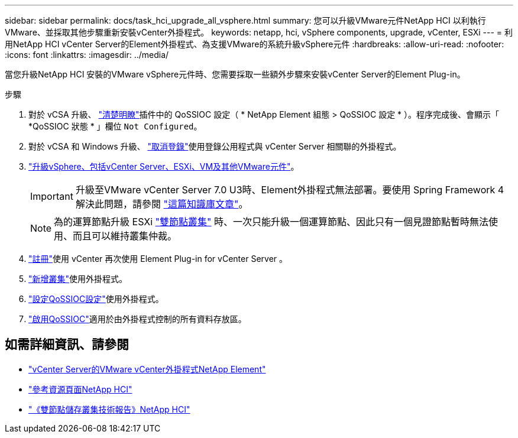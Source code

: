 ---
sidebar: sidebar 
permalink: docs/task_hci_upgrade_all_vsphere.html 
summary: 您可以升級VMware元件NetApp HCI 以利執行VMware、並採取其他步驟重新安裝vCenter外掛程式。 
keywords: netapp, hci, vSphere components, upgrade, vCenter, ESXi 
---
= 利用NetApp HCI vCenter Server的Element外掛程式、為支援VMware的系統升級vSphere元件
:hardbreaks:
:allow-uri-read: 
:nofooter: 
:icons: font
:linkattrs: 
:imagesdir: ../media/


[role="lead"]
當您升級NetApp HCI 安裝的VMware vSphere元件時、您需要採取一些額外步驟來安裝vCenter Server的Element Plug-in。

.步驟
. 對於 vCSA 升級、 https://docs.netapp.com/us-en/vcp/vcp_task_qossioc.html#clear-qossioc-settings["清楚明瞭"^]插件中的 QoSSIOC 設定（ * NetApp Element 組態 > QoSSIOC 設定 * ）。程序完成後、會顯示「 *QoSSIOC 狀態 * 」欄位 `Not Configured`。
. 對於 vCSA 和 Windows 升級、 https://docs.netapp.com/us-en/vcp/task_vcp_unregister.html["取消登錄"^]使用登錄公用程式與 vCenter Server 相關聯的外掛程式。
. https://docs.vmware.com/en/VMware-vSphere/6.7/com.vmware.vcenter.upgrade.doc/GUID-7AFB6672-0B0B-4902-B254-EE6AE81993B2.html["升級vSphere、包括vCenter Server、ESXi、VM及其他VMware元件"^]。
+

IMPORTANT: 升級至VMware vCenter Server 7.0 U3時、Element外掛程式無法部署。要使用 Spring Framework 4 解決此問題，請參閱 https://kb.netapp.com/Advice_and_Troubleshooting/Hybrid_Cloud_Infrastructure/NetApp_HCI/vCenter_plug-in_deployment_fails_after_upgrading_vCenter_to_version_7.0_U3["這篇知識庫文章"^]。

+

NOTE: 為的運算節點升級 ESXi https://www.netapp.com/pdf.html?item=/media/9489-tr-4823.pdf["雙節點叢集"^] 時、一次只能升級一個運算節點、因此只有一個見證節點暫時無法使用、而且可以維持叢集仲裁。

. https://docs.netapp.com/us-en/vcp/vcp_task_getstarted.html#register-the-plug-in-with-vcenter["註冊"^]使用 vCenter 再次使用 Element Plug-in for vCenter Server 。
. https://docs.netapp.com/us-en/vcp/vcp_task_getstarted.html#add-storage-clusters-for-use-with-the-plug-in["新增叢集"^]使用外掛程式。
. https://docs.netapp.com/us-en/vcp/vcp_task_getstarted.html#configure-qossioc-settings-using-the-plug-in["設定QoSSIOC設定"^]使用外掛程式。
. https://docs.netapp.com/us-en/vcp/vcp_task_qossioc.html#enabling-qossioc-automation-on-datastores["啟用QoSSIOC"^]適用於由外掛程式控制的所有資料存放區。


[discrete]
== 如需詳細資訊、請參閱

* https://docs.netapp.com/us-en/vcp/index.html["vCenter Server的VMware vCenter外掛程式NetApp Element"^]
* https://www.netapp.com/hybrid-cloud/hci-documentation/["參考資源頁面NetApp HCI"^]
* https://www.netapp.com/pdf.html?item=/media/9489-tr-4823.pdf["《雙節點儲存叢集技術報告》NetApp HCI"^]

